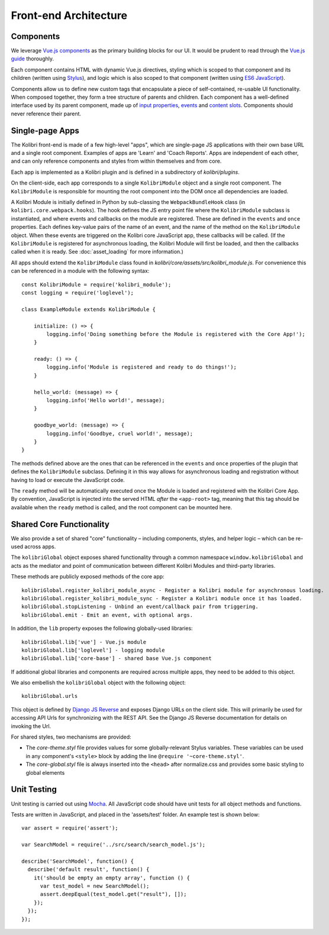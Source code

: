 
Front-end Architecture
======================


Components
----------

We leverage `Vue.js components <https://vuejs.org/guide/components.html>`_ as the primary building blocks for our UI. It would be prudent to read through the `Vue.js guide <https://vuejs.org/guide/>`_ thoroughly.

Each component contains HTML with dynamic Vue.js directives, styling which is scoped to that component and its children (written using `Stylus <http://stylus-lang.com/>`_), and logic which is also scoped to that component (written using `ES6 JavaScript <https://babeljs.io/docs/plugins/preset-es2015/>`_).

Components allow us to define new custom tags that encapsulate a piece of self-contained, re-usable UI functionality. When composed together, they form a tree structure of parents and children. Each component has a well-defined interface used by its parent component, made up of `input properties <https://vuejs.org/guide/components.html#Props>`_, `events <https://vuejs.org/guide/components.html#Custom-Events>`_ and `content slots <https://vuejs.org/guide/components.html#Content-Distribution-with-Slots>`_. Components should never reference their parent.


Single-page Apps
----------------

The Kolibri front-end is made of a few high-level "apps", which are single-page JS applications with their own base URL and a single root component. Examples of apps are 'Learn' and 'Coach Reports'. Apps are independent of each other, and can only reference components and styles from within themselves and from core.

Each app is implemented as a Kolibri plugin and is defined in a subdirectory of *kolibri/plugins*.

On the client-side, each app corresponds to a single ``KolibriModule`` object and a single root component. The ``KolibriModule`` is responsible for mounting the root component into the DOM once all dependencies are loaded.

A Kolibri Module is initially defined in Python by sub-classing the ``WebpackBundleHook`` class (in ``kolibri.core.webpack.hooks``). The hook defines the JS entry point file where the ``KolibriModule`` subclass is instantiated, and where events and callbacks on the module are registered. These are defined in the ``events`` and ``once`` properties. Each defines key-value pairs of the name of an event, and the name of the method on the ``KolibriModule`` object. When these events are triggered on the Kolibri core JavaScript app, these callbacks will be called. (If the ``KolibriModule`` is registered for asynchronous loading, the Kolibri Module will first be loaded, and then the callbacks called when it is ready. See :doc:`asset_loading` for more information.)

All apps should extend the ``KolibriModule`` class found in `kolibri/core/assets/src/kolibri_module.js`. For convenience this can be referenced in a module with the following syntax::

    const KolibriModule = require('kolibri_module');
    const logging = require('loglevel');

    class ExampleModule extends KolibriModule {

        initialize: () => {
            logging.info('Doing something before the Module is registered with the Core App!');
        }

        ready: () => {
            logging.info('Module is registered and ready to do things!');
        }

        hello_world: (message) => {
            logging.info('Hello world!', message);
        }

        goodbye_world: (message) => {
            logging.info('Goodbye, cruel world!', message);
        }
    }

The methods defined above are the ones that can be referenced in the ``events`` and ``once`` properties of the plugin that defines the ``KolibriModule`` subclass. Defining it in this way allows for asynchronous loading and registration without having to load or execute the JavaScript code.

The ``ready`` method will be automatically executed once the Module is loaded and registered with the Kolibri Core App. By convention, JavaScript is injected into the served HTML *after* the ``<app-root>`` tag, meaning that this tag should be available when the ``ready`` method is called, and the root component can be mounted here.


Shared Core Functionality
-------------------------

We also provide a set of shared "core" functionality – including components, styles, and helper logic – which can be re-used across apps.

The ``kolibriGlobal`` object exposes shared functionality through a common namespace ``window.kolibriGlobal`` and acts as the mediator and point of communication between different Kolibri Modules and third-party libraries.

These methods are publicly exposed methods of the core app::

  kolibriGlobal.register_kolibri_module_async - Register a Kolibri module for asynchronous loading.
  kolibriGlobal.register_kolibri_module_sync - Register a Kolibri module once it has loaded.
  kolibriGlobal.stopListening - Unbind an event/callback pair from triggering.
  kolibriGlobal.emit - Emit an event, with optional args.

In addition, the ``lib`` property exposes the following globally-used libraries::

  kolibriGlobal.lib['vue'] - Vue.js module
  kolibriGlobal.lib['loglevel'] - logging module
  kolibriGlobal.lib['core-base'] - shared base Vue.js component

If additional global libraries and components are required across multiple apps, they need to be added to this object.

We also embellish the ``kolibriGlobal`` object with the following object::

  kolibriGlobal.urls

This object is defined by `Django JS Reverse <https://github.com/ierror/django-js-reverse>`_ and exposes Django URLs on the client side. This will primarily be used for accessing API Urls for synchronizing with the REST API. See the Django JS Reverse documentation for details on invoking the Url.

For shared styles, two mechanisms are provided:

* The *core-theme.styl* file provides values for some globally-relevant Stylus variables. These variables can be used in any component's ``<style>`` block by adding the line ``@require '~core-theme.styl'``.
* The *core-global.styl* file is always inserted into the ``<head>`` after normalize.css and provides some basic styling to global elements


Unit Testing
------------

Unit testing is carried out using `Mocha <https://mochajs.org/>`_. All JavaScript code should have unit tests for all object methods and functions.

Tests are written in JavaScript, and placed in the 'assets/test' folder. An example test is shown below::

  var assert = require('assert');

  var SearchModel = require('../src/search/search_model.js');

  describe('SearchModel', function() {
    describe('default result', function() {
      it('should be empty an empty array', function () {
        var test_model = new SearchModel();
        assert.deepEqual(test_model.get("result"), []);
      });
    });
  });


